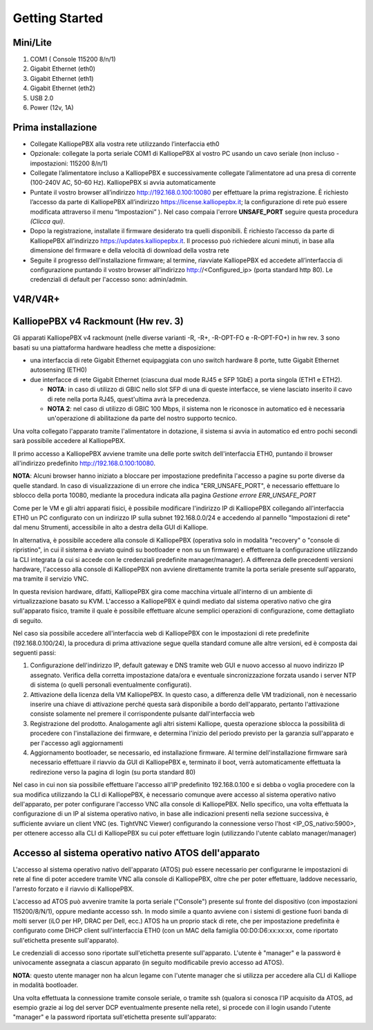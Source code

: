 Getting Started
----------

**Mini/Lite**
++++

1. COM1 ( Console 115200 8/n/1)
2. Gigabit Ethernet (eth0)
3. Gigabit Ethernet (eth1)
4. Gigabit Ethernet (eth2)
5. USB 2.0
6. Power (12v, 1A)

Prima installazione
++++

- Collegate KalliopePBX alla vostra rete utilizzando l’interfaccia eth0
- Opzionale: collegate la porta seriale COM1 di KalliopePBX al vostro PC usando un cavo seriale (non incluso - impostazioni: 115200 8/n/1)
- Collegate l’alimentatore incluso a KalliopePBX e successivamente collegate l’alimentatore ad una presa di corrente (100-240V AC, 50-60 Hz). KalliopePBX si avvia automaticamente
- Puntate il vostro browser all’indirizzo http://192.168.0.100:10080 per effettuare la prima registrazione. È richiesto l’accesso da parte di KalliopePBX all’indirizzo https://license.kalliopepbx.it; la configurazione di rete può essere modificata attraverso il menu “Impostazioni” ). Nel caso compaia l'errore **UNSAFE_PORT** seguire questa procedura *(Clicca qui)*.
- Dopo la registrazione, installate il firmware desiderato tra quelli disponibili. È richiesto l’accesso da parte di KalliopePBX all’indirizzo https://updates.kalliopepbx.it. Il processo può richiedere alcuni minuti, in base alla dimensione del firmware e della velocità di download della vostra rete
- Seguite il progresso dell’installazione firmware; al termine, riavviate KalliopePBX ed accedete all’interfaccia di configurazione puntando il vostro browser all’indirizzo http://<Configured_ip> (porta standard http 80). Le credenziali di default per l'accesso sono: admin/admin.


**V4R/V4R+**
++++

KalliopePBX v4 Rackmount (Hw rev. 3)
++++
Gli apparati KalliopePBX v4 rackmount (nelle diverse varianti -R, -R+, -R-OPT-FO e -R-OPT-FO+) in hw rev. 3 sono basati su una piattaforma hardware headless che mette a disposizione:

- una interfaccia di rete Gigabit Ethernet equipaggiata con uno switch hardware 8 porte, tutte Gigabit Ethernet autosensing (ETH0)
- due interfacce di rete Gigabit Ethernet (ciascuna dual mode RJ45 e SFP 1GbE) a porta singola (ETH1 e ETH2).

  - **NOTA**: in caso di utilizzo di GBIC nello slot SFP di una di queste interfacce, se viene lasciato inserito il cavo di rete nella porta RJ45, quest'ultima avrà la precedenza.
  - **NOTA 2**: nel caso di utilizzo di GBIC 100 Mbps, il sistema non le riconosce in automatico ed è necessaria un'operazione di abilitazione da parte del nostro supporto tecnico.
  
Una volta collegato l'apparato tramite l'alimentatore in dotazione, il sistema si avvia in automatico ed entro pochi secondi sarà possibile accedere al KalliopePBX.

Il primo accesso a KalliopePBX avviene tramite una delle porte switch dell'interfaccia ETH0, puntando il browser all'indirizzo predefinito http://192.168.0.100:10080.

**NOTA**: Alcuni browser hanno iniziato a bloccare per impostazione predefinita l'accesso a pagine su porte diverse da quelle standard. In caso di visualizzazione di un errore che indica "ERR_UNSAFE_PORT", è necessario effettuare lo sblocco della porta 10080, mediante la procedura indicata alla pagina *Gestione errore ERR_UNSAFE_PORT*

Come per le VM e gli altri apparati fisici, è possibile modificare l'indirizzo IP di KalliopePBX collegando all'interfaccia ETH0 un PC configurato con un indirizzo IP sulla subnet 192.168.0.0/24 e accedendo al pannello "Impostazioni di rete" dal menu Strumenti, accessibile in alto a destra della GUI di Kalliope.

In alternativa, è possibile accedere alla console di KalliopePBX (operativa solo in modalità "recovery" o "console di ripristino", in cui il sistema è avviato quindi su bootloader e non su un firmware) e effettuare la configurazione utilizzando la CLI integrata (a cui si accede con le credenziali predefinite manager/manager). A differenza delle precedenti versioni hardware, l'accesso alla console di KalliopePBX non avviene direttamente tramite la porta seriale presente sull'apparato, ma tramite il servizio VNC.

In questa revision hardware, difatti, KalliopePBX gira come macchina virtuale all'interno di un ambiente di virtualizzazione basato su KVM. L'accesso a KalliopePBX è quindi mediato dal sistema operativo nativo che gira sull'apparato fisico, tramite il quale è possibile effettuare alcune semplici operazioni di configurazione, come dettagliato di seguito.

Nel caso sia possibile accedere all'interfaccia web di KalliopePBX con le impostazioni di rete predefinite (192.168.0.100/24), la procedura di prima attivazione segue quella standard comune alle altre versioni, ed è composta dai seguenti passi:

1. Configurazione dell'indirizzo IP, default gateway e DNS tramite web GUI e nuovo accesso al nuovo indirizzo IP assegnato. Verifica della corretta impostazione data/ora e eventuale sincronizzazione forzata usando i server NTP di sistema (o quelli personali eventualmente configurati).
2. Attivazione della licenza della VM KalliopePBX. In questo caso, a differenza delle VM tradizionali, non è necessario inserire una chiave di attivazione perché questa sarà disponibile a bordo dell'apparato, pertanto l'attivazione consiste solamente nel premere il corrispondente pulsante dall'interfaccia web
3. Registrazione del prodotto. Analogamente agli altri sistemi Kalliope, questa operazione sblocca la possibilità di procedere con l'installazione dei firmware, e determina l'inizio del periodo previsto per la garanzia sull'apparato e per l'accesso agli aggiornamenti
4. Aggiornamento bootloader, se necessario, ed installazione firmware. Al termine dell'installazione firmware sarà necessario effettuare il riavvio da GUI di KalliopePBX e, terminato il boot, verrà automaticamente effettuata la redirezione verso la pagina di login (su porta standard 80)

Nel caso in cui non sia possibile effettuare l'accesso all'IP predefinito 192.168.0.100 e si debba o voglia procedere con la sua modifica utilizzando la CLI di KalliopePBX, è necessario comunque avere accesso al sistema operativo nativo dell'apparato, per poter configurare l'accesso VNC alla console di KalliopePBX. Nello specifico, una volta effettuata la configurazione di un IP al sistema operativo nativo, in base alle indicazioni presenti nella sezione successiva, è sufficiente avviare un client VNC (es. TightVNC Viewer) configurando la connessione verso l'host <IP_OS_nativo:5900>, per ottenere accesso alla CLI di KalliopePBX su cui poter effettuare login (utilizzando l'utente cablato manager/manager)

Accesso al sistema operativo nativo ATOS dell'apparato
++++
L'accesso al sistema operativo nativo dell'apparato (ATOS) può essere necessario per configurarne le impostazioni di rete al fine di poter accedere tramite VNC alla console di KalliopePBX, oltre che per poter effettuare, laddove necessario, l'arresto forzato e il riavvio di KalliopePBX.

L'accesso ad ATOS può avvenire tramite la porta seriale ("Console") presente sul fronte del dispositivo (con impostazioni 115200/8/N/1), oppure mediante accesso ssh. In modo simile a quanto avviene con i sistemi di gestione fuori banda di molti server (iLO per HP, DRAC per Dell, ecc.) ATOS ha un proprio stack di rete, che per impostazione predefinita è configurato come DHCP client sull'interfaccia ETH0 (con un MAC della famiglia 00:D0:D6:xx:xx:xx, come riportato sull'etichetta presente sull'apparato).

Le credenziali di accesso sono riportate sull'etichetta presente sull'apparato. L'utente è "manager" e la password è univocamente assegnata a ciascun apparato (in seguito modificabile previo accesso ad ATOS).

**NOTA**: questo utente manager non ha alcun legame con l'utente manager che si utilizza per accedere alla CLI di Kalliope in modalità bootloader.

Una volta effettuata la connessione tramite console seriale, o tramite ssh (qualora si conosca l'IP acquisito da ATOS, ad esempio grazie ai log del server DCP eventualmente presente nella rete), si procede con il login usando l'utente "manager" e la password riportata sull'etichetta presente sull'apparato:
